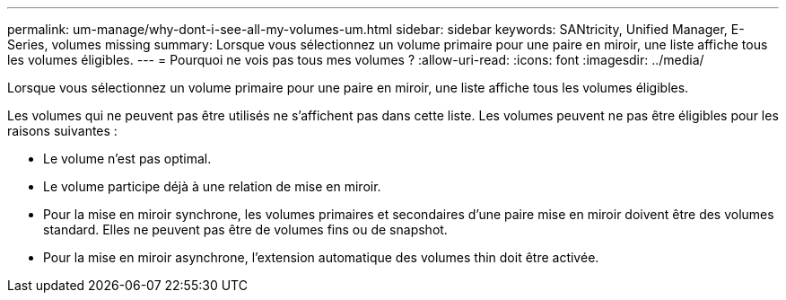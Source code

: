 ---
permalink: um-manage/why-dont-i-see-all-my-volumes-um.html 
sidebar: sidebar 
keywords: SANtricity, Unified Manager, E-Series, volumes missing 
summary: Lorsque vous sélectionnez un volume primaire pour une paire en miroir, une liste affiche tous les volumes éligibles. 
---
= Pourquoi ne vois pas tous mes volumes ?
:allow-uri-read: 
:icons: font
:imagesdir: ../media/


[role="lead"]
Lorsque vous sélectionnez un volume primaire pour une paire en miroir, une liste affiche tous les volumes éligibles.

Les volumes qui ne peuvent pas être utilisés ne s'affichent pas dans cette liste. Les volumes peuvent ne pas être éligibles pour les raisons suivantes :

* Le volume n'est pas optimal.
* Le volume participe déjà à une relation de mise en miroir.
* Pour la mise en miroir synchrone, les volumes primaires et secondaires d'une paire mise en miroir doivent être des volumes standard. Elles ne peuvent pas être de volumes fins ou de snapshot.
* Pour la mise en miroir asynchrone, l'extension automatique des volumes thin doit être activée.

